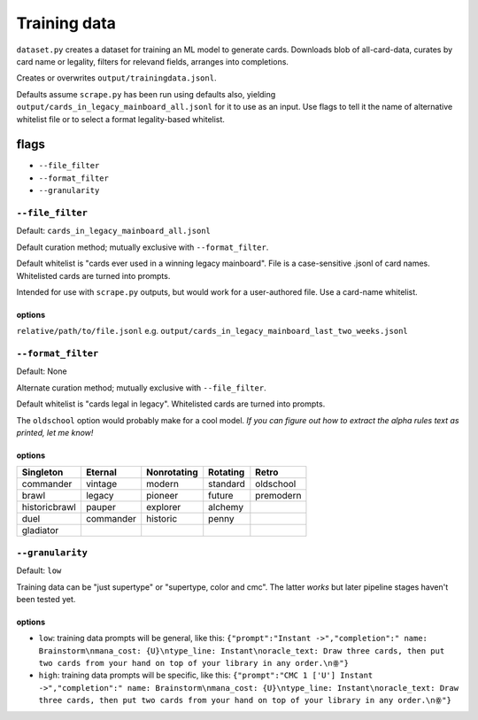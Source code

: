 #############
Training data
#############

``dataset.py`` creates a dataset for training an ML model to generate cards. Downloads blob of all-card-data, curates by card name or legality, filters for relevand fields, arranges into completions.

Creates or overwrites ``output/trainingdata.jsonl``.

Defaults assume ``scrape.py`` has been run using defaults also, yielding ``output/cards_in_legacy_mainboard_all.jsonl`` for it to use as an input. Use flags to tell it the name of alternative whitelist file or to select a format legality-based whitelist.

=====
flags
=====

* ``--file_filter``
* ``--format_filter``
* ``--granularity``

-----------------
``--file_filter``
-----------------

Default: ``cards_in_legacy_mainboard_all.jsonl``

Default curation method; mutually exclusive with ``--format_filter``.

Default whitelist is "cards ever used in a winning legacy mainboard". File is a case-sensitive .jsonl of card names. Whitelisted cards are turned into prompts.

Intended for use with ``scrape.py`` outputs, but would work for a user-authored file. Use a card-name whitelist. 

^^^^^^^
options
^^^^^^^

``relative/path/to/file.jsonl`` e.g. ``output/cards_in_legacy_mainboard_last_two_weeks.jsonl``

-------------------
``--format_filter``
-------------------

Default: None

Alternate curation method; mutually exclusive with ``--file_filter``.

Default whitelist is "cards legal in legacy". Whitelisted cards are turned into prompts.

The ``oldschool`` option would probably make for a cool model. *If you can figure out how to extract the alpha rules text as printed, let me know!*

^^^^^^^
options
^^^^^^^

============= ========= =========== ======== =====
Singleton     Eternal   Nonrotating Rotating Retro
============= ========= =========== ======== =====
commander     vintage   modern      standard oldschool
brawl         legacy    pioneer     future   premodern
historicbrawl pauper    explorer    alchemy
duel          commander historic    penny
gladiator          
============= ========= =========== ======== =====

-----------------
``--granularity``
-----------------

Default: ``low``

Training data can be "just supertype" or "supertype, color and cmc". The latter *works* but later pipeline stages haven't been tested yet.

^^^^^^^
options
^^^^^^^

* ``low``: training data prompts will be general, like this: ``{"prompt":"Instant ->","completion":" name: Brainstorm\nmana_cost: {U}\ntype_line: Instant\noracle_text: Draw three cards, then put two cards from your hand on top of your library in any order.\nꙮ"}``
* ``high``: training data prompts will be specific, like this: ``{"prompt":"CMC 1 ['U'] Instant ->","completion":" name: Brainstorm\nmana_cost: {U}\ntype_line: Instant\noracle_text: Draw three cards, then put two cards from your hand on top of your library in any order.\nꙮ"}``